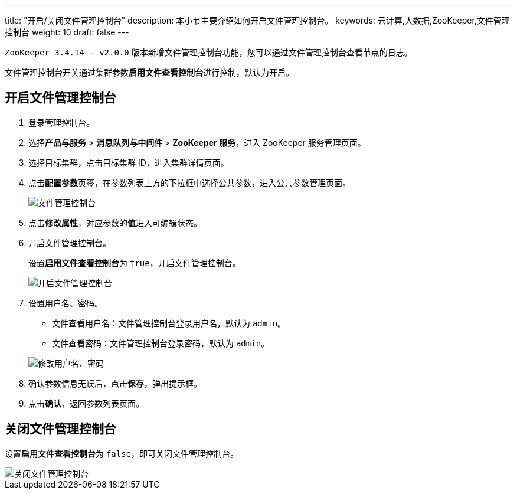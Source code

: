 ---
title: "开启/关闭文件管理控制台"
description: 本小节主要介绍如何开启文件管理控制台。
keywords: 云计算,大数据,ZooKeeper,文件管理控制台
weight: 10
draft: false
---

`ZooKeeper 3.4.14 - v2.0.0` 版本新增文件管理控制台功能，您可以通过文件管理控制台查看节点的日志。

文件管理控制台开关通过集群参数**启用文件查看控制台**进行控制，默认为开启。

== 开启文件管理控制台

. 登录管理控制台。
. 选择**产品与服务** > *消息队列与中间件* > *ZooKeeper 服务*，进入 ZooKeeper 服务管理页面。
. 选择目标集群，点击目标集群 ID，进入集群详情页面。
. 点击**配置参数**页签，在参数列表上方的下拉框中选择``公共参数``，进入公共参数管理页面。
+
image::/images/cloud_service/bigdata/zookeeper/para_file_console.png[文件管理控制台]

. 点击**修改属性**，对应参数的**值**进入可编辑状态。
. 开启文件管理控制台。
+
设置**启用文件查看控制台**为 ``true``，开启文件管理控制台。
+
image::/images/cloud_service/bigdata/zookeeper/para_file_console_enable.png[开启文件管理控制台]

. 设置用户名、密码。
 ** 文件查看用户名：文件管理控制台登录用户名，默认为 `admin`。
 ** 文件查看密码：文件管理控制台登录密码，默认为 `admin`。

+
image::/images/cloud_service/bigdata/zookeeper/para_file_console_account.png[修改用户名、密码]
. 确认参数信息无误后，点击**保存**，弹出提示框。
. 点击**确认**，返回参数列表页面。

== 关闭文件管理控制台

设置**启用文件查看控制台**为 ``false``，即可关闭文件管理控制台。

image::/images/cloud_service/bigdata/zookeeper/para_file_console_disable.png[关闭文件管理控制台]
